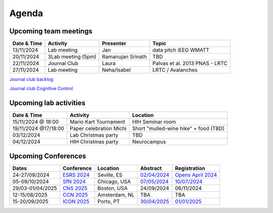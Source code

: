 Agenda
=====

.. _team-meetings:

Upcoming team meetings
------------

.. list-table::
  :widths: auto
  :header-rows: 1

  * - Date & Time
    - Activity
    - Presenter
    - Topic
  * - 13/11/2024
    - Lab meeting
    - Jan
    - data pitch iEEG WMATT
  * - 20/11/2024
    - 3Lab meeting (5pm)
    - Ramanujan Srinath
    - TBD
  * - 22/11/2024
    - Journal Club
    - Laura
    - Palvas et al. 2013 PNAS - LRTC
  * - 27/11/2024
    - Lab meeting
    - Neha/Isabel
    - LRTC / Avalanches


`Journal club backlog <https://docs.google.com/document/d/1bJqVSzknrPOcIwVknGQa5QZWWZV_vq9BLMu3w0eH9Jg/edit#>`_

`Journal club Cognitive Control <https://docs.google.com/spreadsheets/d/1B9n23_qTfBtQ9n9nmRXl3Ic2LAWvSwcMFDy4bFNXoZ0/edit#gid=0>`_


.. _lab-activities:

Upcoming lab activities
------------

.. list-table::
  :widths: auto
  :header-rows: 1

  * - Date & Time
    - Activity
    - Location
  * - 15/11/2024 @ 18:00
    - Mario Kart Tournament
    - HIH Seminar room
  * - 19/11/2024 @17/18:00
    - Paper celebration Michi
    - Short "mulled-wine hike" + food (TBD)
  * - 03/12/2024
    - Lab Christmas party
    - TBD
  * - 04/12/2024
    - HIH Christmas party
    - Neurocampus



.. _conferences:

Upcoming Conferences
------------

.. list-table::
  :widths: auto
  :header-rows: 1

  * - Dates
    - Conference
    - Location
    - Abstract
    - Registration
  * - 24-27/09/2024
    - `ESRS 2024 <https://esrs.eu/sleep-congress/>`_
    - Seville, ES
    - `02/04/2024 <https://esrs.eu/sleep-congress/abstracts/>`_
    - `Opens April 2024 <https://esrs.eu/sleep-congress/>`_
  * - 05-09/10/2024
    - `SfN 2024 <https://www.sfn.org/meetings/neuroscience-2024>`_
    - Chicago, USA
    - `07/05/2024 <https://www.sfn.org/meetings/neuroscience-2024/call-for-abstracts>`_
    - `10/07/2024 <https://www.sfn.org/meetings/neuroscience-2024/registration>`_
  * - 29/03-01/04/2025
    - `CNS 2025 <https://www.cogneurosociety.org/annual-meeting/>`_
    - Boston, USA
    - 24/09/2024
    - 06/11/2024
  * - 12-15/08/2025
    - `CCN 2025 <https://2024.ccneuro.org/>`_
    - Amsterdam, NL
    - TBA
    - TBA
  * - 15-20/09/2025
    - `ICON 2025 <https://icon2025.pt/>`_
    - Porto, PT
    - `30/04/2025 <https://icon2025.pt/authors/abstract-submission-poster>`_
    - `01/01/2025 <https://icon2025.pt/registration>`_
